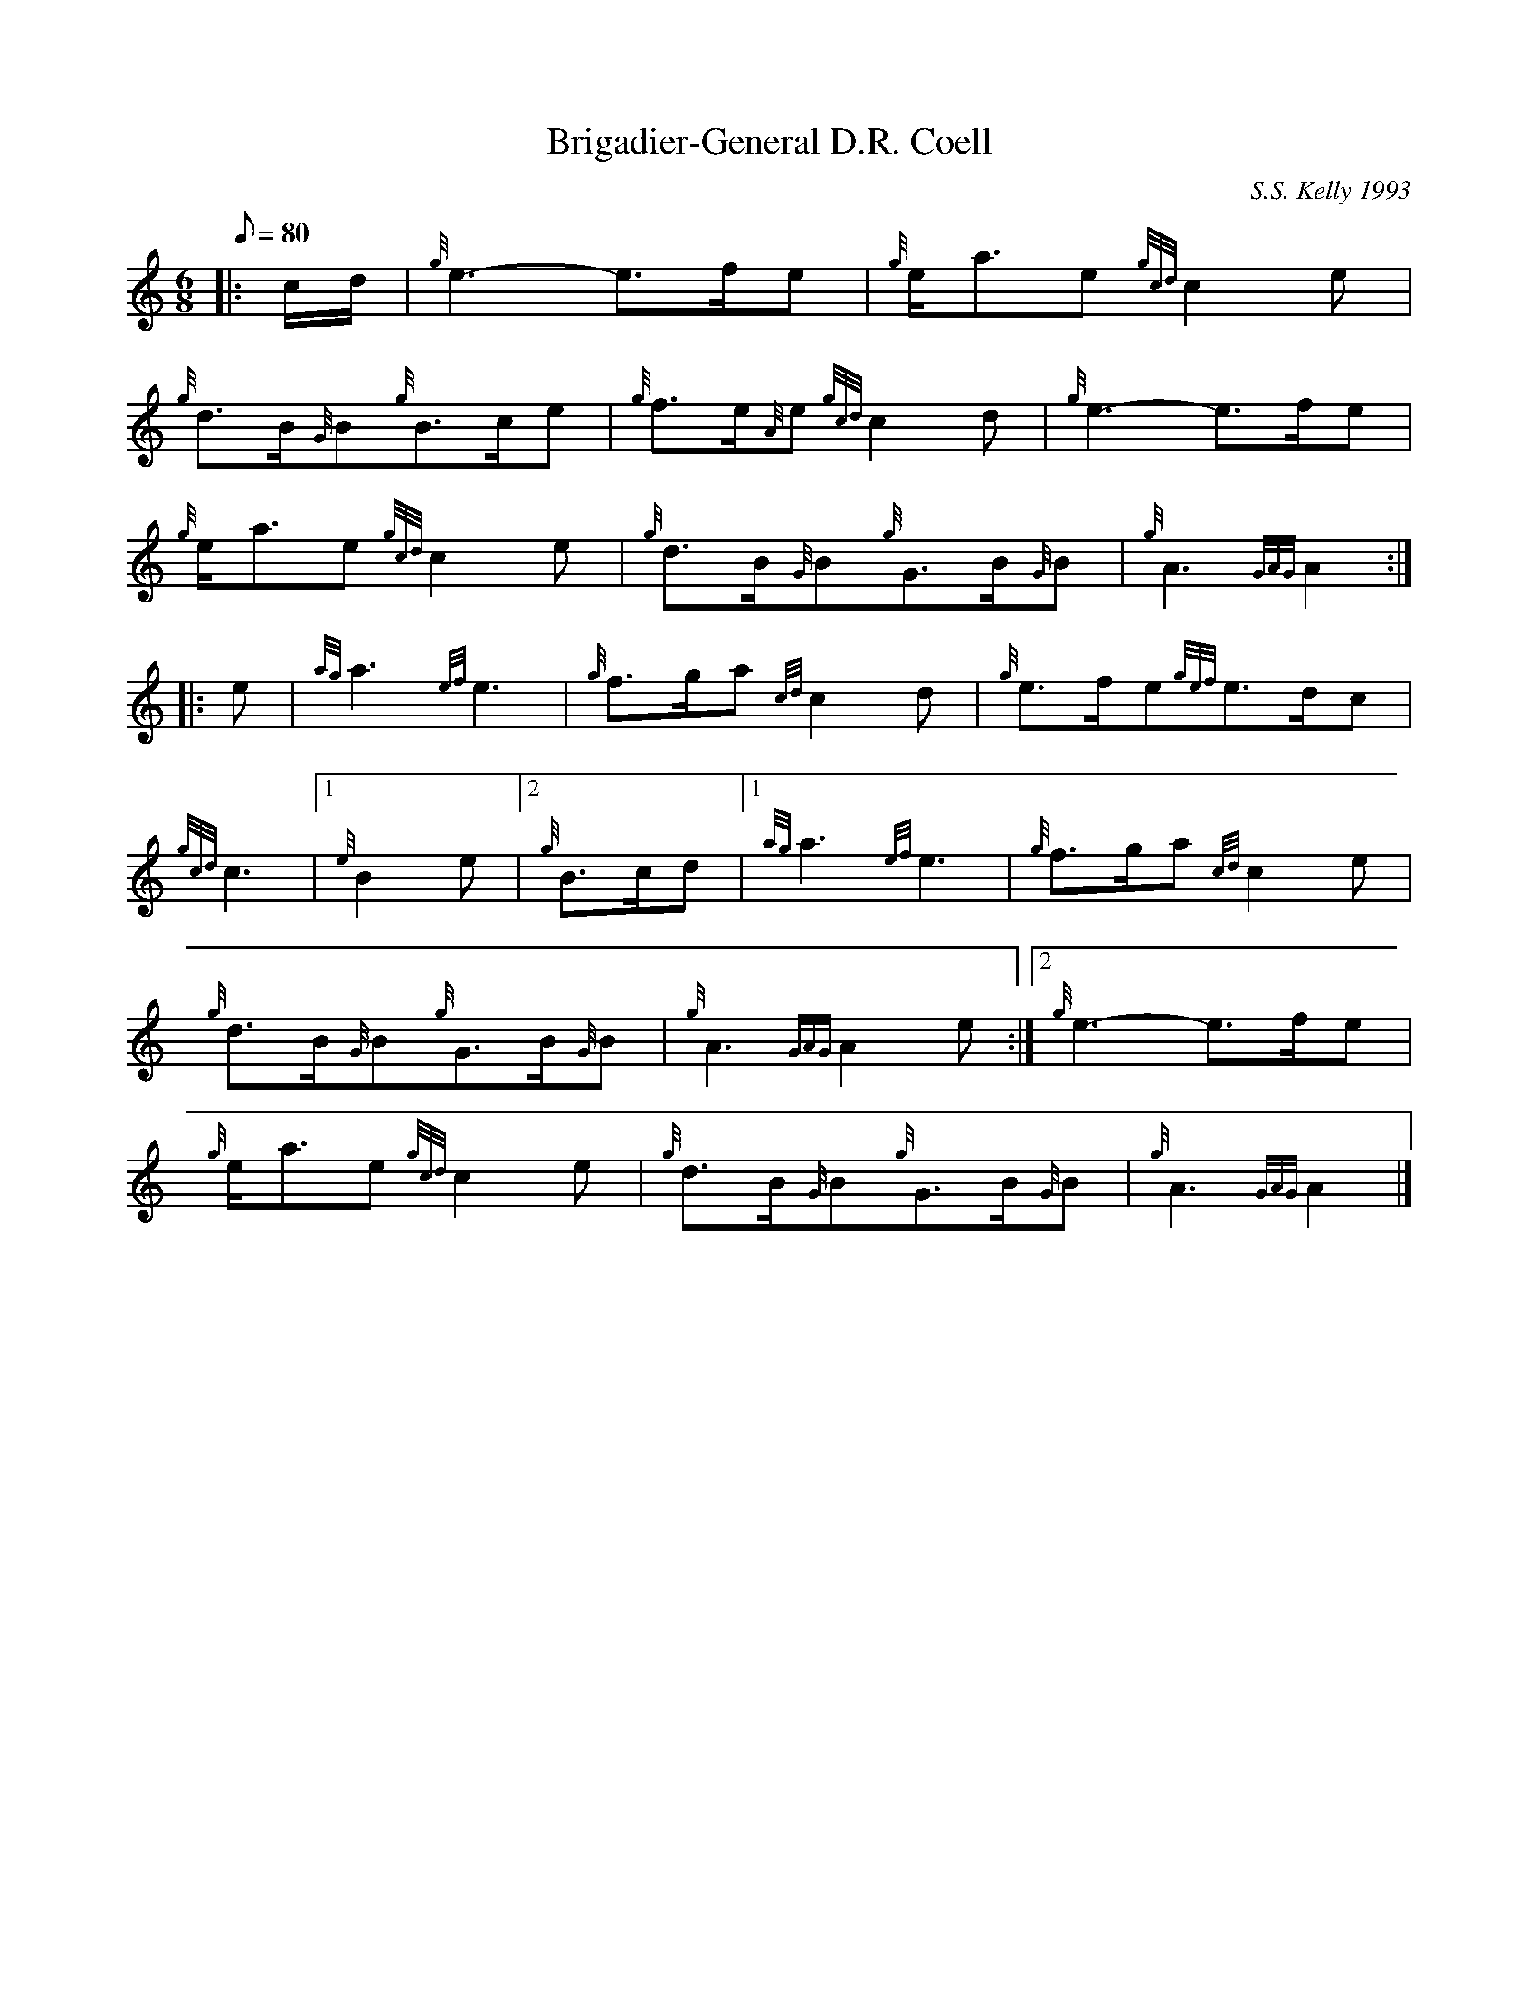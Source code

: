 X: 1
T:Brigadier-General D.R. Coell
M:6/8
L:1/8
Q:80
C:S.S. Kelly 1993
S:March
K:HP
|: c/2d/2|
{g}e3-e3/2f/2e|
{g}e/2a3/2e{gcd}c2e|  !
{g}d3/2B/2{G}B{g}B3/2c/2e|
{g}f3/2e/2{A}e{gcd}c2d|
{g}e3-e3/2f/2e|  !
{g}e/2a3/2e{gcd}c2e|
{g}d3/2B/2{G}B{g}G3/2B/2{G}B|
{g}A3{GAG}A2:| |:  !
e|
{ag}a3{ef}e3|
{g}f3/2g/2a{cd}c2d|
{g}e3/2f/2e{gef}e3/2d/2c|  !
{gcd}c3|1 {e}B2e|2 {g}B3/2c/2d|1
{ag}a3{ef}e3|
{g}f3/2g/2a{cd}c2e|  !
{g}d3/2B/2{G}B{g}G3/2B/2{G}B|
{g}A3{GAG}A2e:|2
{g}e3-e3/2f/2e|  !
{g}e/2a3/2e{gcd}c2e|
{g}d3/2B/2{G}B{g}G3/2B/2{G}B|
{g}A3{GAG}A2|]  !

